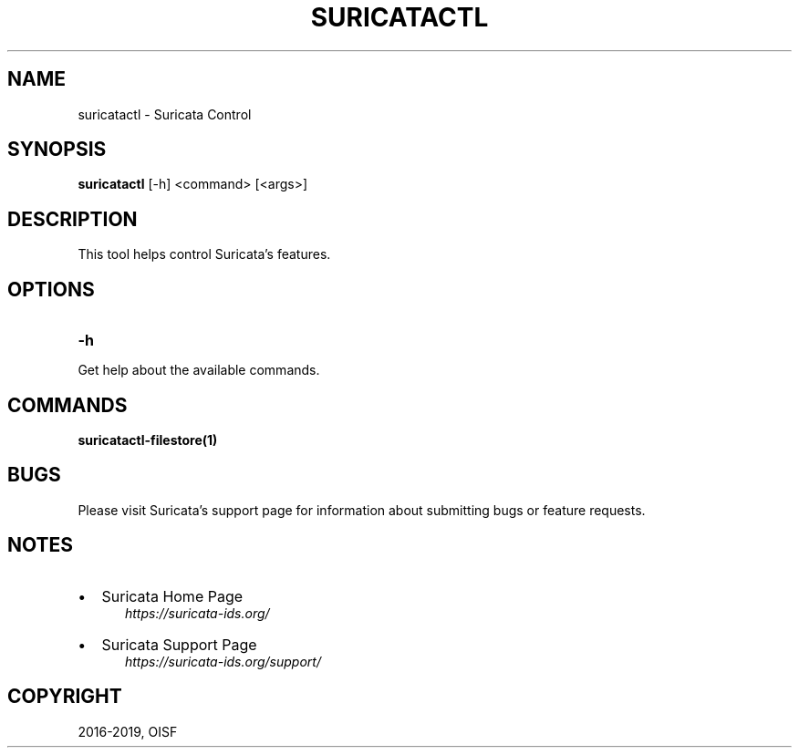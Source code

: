 .\" Man page generated from reStructuredText.
.
.TH "SURICATACTL" "1" "Apr 21, 2022" "6.0.5" "Suricata"
.SH NAME
suricatactl \- Suricata Control
.
.nr rst2man-indent-level 0
.
.de1 rstReportMargin
\\$1 \\n[an-margin]
level \\n[rst2man-indent-level]
level margin: \\n[rst2man-indent\\n[rst2man-indent-level]]
-
\\n[rst2man-indent0]
\\n[rst2man-indent1]
\\n[rst2man-indent2]
..
.de1 INDENT
.\" .rstReportMargin pre:
. RS \\$1
. nr rst2man-indent\\n[rst2man-indent-level] \\n[an-margin]
. nr rst2man-indent-level +1
.\" .rstReportMargin post:
..
.de UNINDENT
. RE
.\" indent \\n[an-margin]
.\" old: \\n[rst2man-indent\\n[rst2man-indent-level]]
.nr rst2man-indent-level -1
.\" new: \\n[rst2man-indent\\n[rst2man-indent-level]]
.in \\n[rst2man-indent\\n[rst2man-indent-level]]u
..
.SH SYNOPSIS
.sp
\fBsuricatactl\fP [\-h] <command> [<args>]
.SH DESCRIPTION
.sp
This tool helps control Suricata’s features.
.SH OPTIONS
.INDENT 0.0
.TP
.B \-h
.UNINDENT
.sp
Get help about the available commands.
.SH COMMANDS
.sp
\fBsuricatactl\-filestore(1)\fP
.SH BUGS
.sp
Please visit Suricata’s support page for information about submitting
bugs or feature requests.
.SH NOTES
.INDENT 0.0
.IP \(bu 2
Suricata Home Page
.INDENT 2.0
.INDENT 3.5
\fI\%https://suricata\-ids.org/\fP
.UNINDENT
.UNINDENT
.IP \(bu 2
Suricata Support Page
.INDENT 2.0
.INDENT 3.5
\fI\%https://suricata\-ids.org/support/\fP
.UNINDENT
.UNINDENT
.UNINDENT
.SH COPYRIGHT
2016-2019, OISF
.\" Generated by docutils manpage writer.
.
